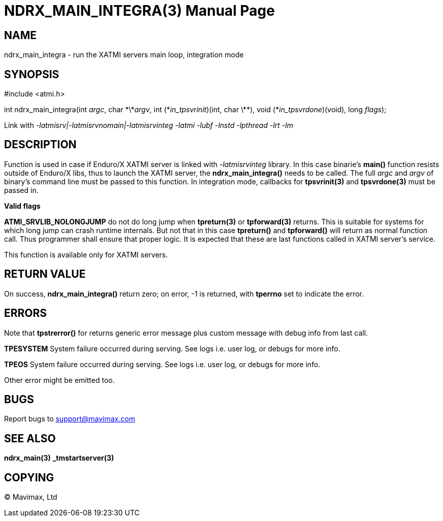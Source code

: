 NDRX_MAIN_INTEGRA(3)
====================
:doctype: manpage


NAME
----
ndrx_main_integra - run the XATMI servers main loop, integration mode


SYNOPSIS
--------
#include <atmi.h>

int ndrx_main_integra(int 'argc', char \*\*'argv', int (\*'in_tpsvrinit')(int, char \*\*),
            void (*'in_tpsvrdone')(void), long 'flags');

Link with '-latmisrv|-latmisrvnomain|-latmisrvinteg -latmi -lubf -lnstd -lpthread -lrt -lm'

DESCRIPTION
-----------
Function is used in case if Enduro/X XATMI server is linked with 
'-latmisrvinteg' library. In this case binarie's *main()* function resists 
outside of Enduro/X libs, thus to launch the XATMI server, the 
*ndrx_main_integra()* needs to be called. The full 'argc' and 'argv' of 
binary's command line must be passed to this function. In integration mode, 
callbacks for *tpsvrinit(3)* and *tpsvrdone(3)* must be passed in.

*Valid flags*

*ATMI_SRVLIB_NOLONGJUMP* do not do long jump when *tpreturn(3)* or 
*tpforward(3)* returns. This is suitable for systems for which long jump can 
crash runtime internals. But not that in this case *tpreturn()* and 
*tpforward()* will return as normal function call. Thus programmer shall ensure 
that proper logic. It is expected that these are last functions called 
in XATMI server's service.

This function is available only for XATMI servers.

RETURN VALUE
------------
On success, *ndrx_main_integra()* return zero; on error, -1 is returned, 
with *tperrno* set to indicate the error.

ERRORS
------
Note that *tpstrerror()* for returns generic error message plus custom 
message with debug info from last call.

*TPESYSTEM* System failure occurred during serving. See logs i.e. user log, 
or debugs for more info.

*TPEOS* System failure occurred during serving. See logs i.e. user log, 
or debugs for more info.

Other error might be emitted too.

BUGS
----
Report bugs to support@mavimax.com

SEE ALSO
--------
*ndrx_main(3)* *_tmstartserver(3)*

COPYING
-------
(C) Mavimax, Ltd

